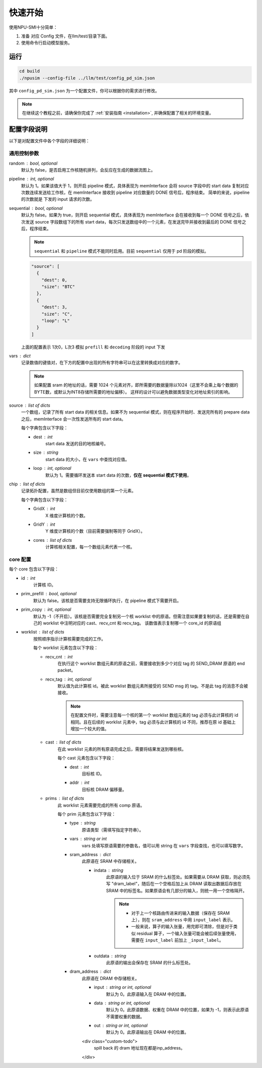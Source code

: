 .. _quickstart:

快速开始
==========

使用NPU-SMI十分简单：

1. 准备 对应 Config 文件，在llm/test/目录下面。
2. 使用命令行启动模型服务。

运行
------------

.. code-block:: console

    cd build
    ./npusim --config-file ../llm/test/config_pd_sim.json

其中 ``config_pd_sim.json`` 为一个配置文件，你可以根据你的需求进行修改。

.. note::
    在继续这个教程之前，请确保你完成了 :ref:`安装指南 <installation>`, 并确保配置了相关的环境变量。




.. _configuration-fields:

配置字段说明
--------------

以下是对配置文件中各个字段的详细说明：

通用控制参数
~~~~~~~~~~~~~

random : bool, optional
  默认为 false，是否启用工作核随机排列，会反应在生成的数据流图上。

pipeline : int, optional
  默认为 1。如果该值大于 1，则开启 pipeline 模式，具体表现为 memInterface 会将 source 字段中的 start data 复制对应次数连续发送给工作核，在 memInterface 接收到 pipeline 对应数量的 DONE 信号后，程序结束。
  简单的来说，pipeline 的次数就是 下发的 input 请求的次数。

sequential : bool, optional
  默认为 false。如果为 true，则开启 sequential 模式，具体表现为 memInterface 会在接收到每一个 DONE 信号之后，依次发送 source 字段数组下的所有 start data，每次只发送数组中的一个元素，在发送完毕并接收到最后的 DONE 信号之后，程序结束。

  .. note::
     ``sequential`` 和 ``pipeline`` 模式不能同时启用。目前 ``sequential`` 仅用于 pd 阶段的模拟。
  .. code-block:: json

    "source": [
      {
        "dest": 0,
        "size": "BTC"
      },
      {
        "dest": 3,
        "size": "C",
        "loop": "L"
      }
    ]

  上面的配置表示 1次0，L次3 模拟 ``prefill`` 和 ``decoding`` 阶段的 input 下发

vars : dict
  记录数值的键值对，在下方的配置中出现的所有字符串可以在这里转换成对应的数字。

  
  .. note::
     如果配置 sram 的地址的话，需要 1024 个元素对齐，即所需要的数据量除以1024（这里不会乘上每个数据的BYTE数，或默认为INT8存储所需要的地址偏移）。
     这样的设计可以避免数据类型变化对地址索引的影响。


source : list of dicts
  一个数组，记录了所有 start data 的相关信息。如果不为 sequential 模式，则在程序开始时、发送完所有的 prepare data 之后，memInterface 会一次性发送所有的 start data。

  每个字典包含以下字段：

  - dest : int
      start data 发送的目的地核编号。
  - size : string
      start data 的大小，在 ``vars`` 中查找对应值。
  - loop : int, optional
      默认为 1。需要循环发送本 start data 的次数，**仅在 sequential 模式下使用**。

chip : list of dicts
  记录拓扑配置，虽然是数组但目前仅使用数组的第一个元素。

  每个字典包含以下字段：

  - GridX : int
      X 维度计算核的个数。
  - GridY : int
      Y 维度计算核的个数（目前需要强制等同于 GridX）。
  - cores : list of dicts
      计算核相关配置，每一个数组元素代表一个核。

core 配置
~~~~~~~~~~~~~~~~~

每个 core 包含以下字段：

- id : int
    计算核 ID。

- prim_prefill : bool, optional
    默认为 false。该核是否需要支持无限循环执行，在 pipeline 模式下需要开启。

- prim_copy : int, optional
    默认为 -1（不开启）。该核是否需要完全复制另一个核 worklist 中的原语。但需注意如果要复制的话，还是需要在自己的 worklist 中注明对应的 cast、recv_cnt 和 recv_tag。
    该数值表示复制哪一个 core_id 的原语组

.. raw:: html

    <!-- 引入 Prism.js 主题样式 -->
    <link href="https://cdn.jsdelivr.net/npm/prismjs@1.29.0/themes/prism.css" rel="stylesheet">
    <!-- 引入 Prism.js 核心库 -->
    <script src="https://cdn.jsdelivr.net/npm/prismjs@1.29.0/prism.min.js"></script>
    <!-- 引入 JSON 语法支持组件 -->
    <script src="https://cdn.jsdelivr.net/npm/prismjs@1.29.0/components/prism-json.min.js"></script>

    <style>
        .advanced-tab-container {
            font-family: 'Segoe UI', Tahoma, Geneva, Verdana, sans-serif;
            max-width: 800px;
            margin: 40px auto;
            background-color: #ffffff;
            border-radius: 12px;
            box-shadow: 0 6px 20px rgba(0, 0, 0, 0.08);
            padding: 20px;
            overflow: hidden;
        }

        .tab-buttons {
            display: flex;
            list-style: none;
            padding: 0;
            margin: 0;
            border-bottom: 2px solid #eaeaea;
        }

        .tab-buttons li {
            cursor: pointer;
            padding: 12px 24px;
            font-weight: 500;
            color: #555;
            transition: all 0.3s ease;
            border-radius: 8px 8px 0 0;
            position: relative;
        }

        .tab-buttons li:hover {
            background-color: #f5f5f5;
        }

        .tab-buttons li.active {
            color: #007BFF;
            border-bottom: 3px solid #007BFF;
            background-color: #fff;
            transform: translateY(-1px);
        }

        .tab-content {
            padding: 24px 20px;
            background-color: #fff;
            min-height: 120px;
            border-radius: 0 0 10px 10px;
            transition: opacity 0.3s ease, transform 0.3s ease;
            opacity: 1;
            transform: translateY(0);
        }

        .tab-content.hidden {
            display: none;
            opacity: 0;
            transform: translateY(10px);
        }

        mark, .highlight {
            background-color: #f0f0f0; /* 浅灰色背景 */
            color: #990066; /* 紫红色字体 */
            font-family: 'Courier New', Courier, monospace; /* 等宽字体 */
            padding: 1px 1px;
            border-radius: 3px;
            white-space: nowrap;
            /* 轻微立体效果 */
            background: linear-gradient(145deg, #ececec, #f8f8f8); /* 更柔和的渐变 */
            box-shadow: 1px 1px 2px rgba(0, 0, 0, 0.1), /* 更浅的外阴影 */
                        -1px -1px 2px rgba(255, 255, 255, 0.3); /* 更浅的内阴影 */
        }

        
        

        /* Code block typography and alignment */
        code.language-json {
            font-family: 'Fira Code', 'Consolas', monospace;
            font-size: 14px;
            line-height: 1.5;
            color: rgb(124, 124, 19); /* Light text for contrast */
            display: block; /* Ensure code behaves as a block element */
            text-align: left; /* Explicitly align text to the left */
        }

        /* Syntax highlighting for JSON (works with Prism.js or similar libraries) */
        code.language-json .key {
            color: #ff79c6; /* Pink for keys */
        }
        code.language-json .string {
            color: #bd93f9; /* Yellow for strings */
        }
        code.language-json .number {
            color: #bd93f9; /* Purple for numbers */
        }
        code.language-json .punctuation {
            color:rgb(124, 124, 19); /* White for punctuation */
        }

        /* 自定义 note 样式 */
        .custom-note {
            background-color: #e3f2fd;
            border-left: 4px solid #2196f3;
            padding: 15px 20px;
            margin: 15px 0;
            border-radius: 4px;
            font-size: 0.95em;
            color: #0d47a1;
            line-height: 1.5;
            position: relative;
        }

        .custom-note:before {
            content: "Note";
            position: absolute;
            top: -1px;
            left: -15px;
            background-color: #2196f3;
            color: white;
            padding: 2px 8px;
            font-size: 0.8em;
            font-weight: bold;
            border-radius: 4px 0 4px 0;
        }


            /* 自定义 TODO 样式 */
        .custom-todo {
            background-color: #ffebee; /* 浅红色背景 */
            border-left: 4px solid #f44336; /* 红色边框 */
            padding: 15px 20px;
            margin: 15px 0;
            border-radius: 4px;
            font-size: 0.95em;
            color: #b71c1c; /* 深红色文字 */
            line-height: 1.5;
            position: relative;
            list-style-type: disc;
        }

        .custom-todo:before {
            content: "TODO"; /* 改为 TODO */
            position: absolute;
            top: -1px;
            left: -15px;
            background-color: #f44336; /* 红色背景 */
            color: white;
            padding: 2px 8px;
            font-size: 0.8em;
            font-weight: bold;
            border-radius: 4px 0 4px 0;
        }


    

    </style>

    <div class="advanced-tab-container">
        <ul class="tab-buttons">
            <li class="active" onclick="switchTab(event, 'contentA')">选项 A</li>
            <li onclick="switchTab(event, 'contentB')">选项 B</li>
        </ul>

        <div id="contentA" class="tab-content">
            <h4>Worklist 配置说明</h4>
            <ul>
                <li><strong>worklist</strong> : list of dicts
                    <p>按照顺序指示计算核需要完成的工作。</p>
                    <p>每个 worklist 元素包含以下字段：</p>
                    <ul>
                        <li><strong>recv_cnt</strong> : int
                            <p>在执行这个 <mark>worklist</mark> 数组元素的原语之前，需要接收到多少个对应 <mark>tag</mark> 的 <mark>SEND_DRAM</mark> 原语的 <mark>END_packet</mark>。</p>
                        </li>
                        <li><strong>recv_tag</strong> : int, optional
                            <p>默认值为此计算核 ID。被此 worklist 数组元素所接受的 SEND msg 的 tag。不是此 tag 的消息不会被接收。</p>
                            
                            <!-- 这里插入自定义 note -->
                            
                            <div class="custom-note">
                                在配置文件时，需要注意每一个核的第一个 worklist 数组元素的recv_tag 必须与此计算核的 ID 相同（可省略）。
                                如果在后续的 worklist 元素中，会收到超过其他发送核给它发送的SEND_DRAM包，则需要分配与该CoreID <mark>不同的</mark> recv_tag作为标识，
                                同时不同接收核的recv_tag也需要 <mark>互异</mark> ，来自同一发送核的recv_tag可以 <mark>一致</mark> ，推荐在原ID基础上增加一个较大的值。
                            </div>

                                <pre><code class="language-json">
    {
    // TP 2 主核的配置
    "worklist": [
        {
            "recv_cnt": 1,
            "cast": [
            {
                "dest": 1,
                "addr": 1000000
            }
            ],
            "prims": [
            ...
            ]
        },
        {
            "recv_cnt": 0,
            "cast": [],
            "prims": [
            ....
            
            ]
        },
        {
            "recv_cnt": 1,
            "recv_tag": 120,
            "cast": [
            {
                "dest": 1,
                "addr": 2000000
            }
            ],
            "prims": [
            ....
            ]
        },
        {
            "recv_cnt": 0,
            "cast": [],
            "prims": [
            .....
            ]
        },
        {
            "recv_cnt": 1,
            "recv_tag": 121,
            "cast": [
            {
                "dest": 2,
                "critical": true
            }
            ],
            "prims": [
            .....
            ]
        }
        ]
    
    // TP 2 从核的配置
    "worklist": [
        {
            "recv_cnt": 1,
            "cast": [
            {
                "dest": 0,
                "tag": 120,
                "addr": 1000000
            }
            ],
            "prims": [
            ...
            ]
        },
        {
            "recv_cnt": 1,
            "cast": [
            {
                "dest": 0,
                "tag": 121,
                "addr": 2000000
            }
            ],
            "prims": [
            ...
            ]
        }
        ]
    }
                            </code></pre>

                        <div class="custom-note">
                        <ul>
                            <li><strong>上述示例1</strong>，展示了一个 worklist 中有五组 prims，可以认为是在做tp并行是主核的配置。
                            其中第一组 recv_cnt 为1，表示需要接收一个 SEND_DRAM 的 END_packet，recv_tag 默认为本身 coreID。
                            后续的四组，如果 recv_cnt 不为0，因为需要接受从核发过来的数据，所以需要自定义的 recv_tag。
                            如果 recv_cnt 为0，则表示不需要接收SEND_DRAM的END_packet，也不需要设置 recv_tag。
                            </li>
                            <li><strong>上述示例2</strong>，展示的tp并行中从核的配置。因为只需要接受来自主核的数据，所以不需要设置 recv_tag。但是 cast 中的 tag 
                            需要和主核的 recv_tag 一致，否则会丢失数据。 </li>
                        </ul>
                        </div>
                            
                        <div class="custom-todo">
                                注意现在cast中的addr地址还有问题，理论上应该指向sram的地址。
                        </div>

                        </li>
                        <li><strong>cast</strong> : list of dicts
                            <p>在此 worklist 元素的所有原语完成之后，需要将结果发送到哪些核。</p>
                            <p>每个 cast 元素包含以下字段：</p>
                            <ul>
                                <li><strong>dest</strong> : int
                                    <p>目标核 ID。</p>
                                </li>
                                <li><strong>addr</strong> : int
                                    <p>目标核 DRAM 偏移量。</p>
                                
                                </li>
                                <li><strong>tag</strong> : int
                                    <p>目标核的recv_tag， 默认是目标核 ID。</p>
                                
                                </li>

                            </ul>
                        </li>
                        <li><strong>prims</strong> : list of dicts
                            <p>此 worklist 元素需要完成的所有 comp 原语。</p>
                            <p>每个 prim 元素包含以下字段：</p>
                            <ul>
                                <li><strong>type</strong> : string
                                    <p>原语类型（需填写指定字符串）。</p>
                                
                                </li>
                                <li><strong>vars</strong> : string or int
                                    <p>vars 处填写原语需要的参数名，值可以用 string 在 通用控制参数中的 vars 字段查找，也可以填写数字。</p>
                                
                                </li>
                                <li><strong>sram_address</strong> : dict
                                    <ul>
                                        <li><strong>indata</strong> : string
                                            <p>此原语的输入位于 SRAM 的什么标签处。</p>
                                            <div class="custom-note">
                                                如果需要从 DRAM 获取，则必须先写 <code>dram_label</code>，随后在一个空格后加上从 DRAM 
                                                读取出数据后存放在 SRAM 中的标签名。如果原语会有几部分的输入，
                                                则统一用一个空格隔开。
                                            </div>
                                            
                                            
                                            <pre><code class="language-json">
    {// 用dram_label 修饰conv1_in 表示从 dram 中取数到 sram
        "sram_address": {
            "indata": "dram_label conv1_in",
            "outdata": "conv1_out"
        },
    }
                                            </code></pre>
                                            
                                            <div class="custom-note">

                                             <ul>
                                                <li>对于上一个核路由传进来的输入数据（保存在 SRAM 上），则在 <code>sram_address</code> 中用 <code>input_label</code> 表示。</li>
                                                <li>一般来说，算子的输入张量，用完即可清除，但是对于类似 residual 算子，一个输入张量可能会被后续张量使用，需要在 <code>residual1_in</code> 前加上 <code>_residual1_in</code>。</li>

                                            </ul>
                                
                                            </div>
                                            <pre><code class="language-json">
    {// input_label 前面下划线表示，表示此输入张量在 SRAM 还未使用完，不可以被清除。
        "sram_address": {
            "indata": "_input_label",
            "outdata": "layernorm1_out"
        },
    }
                                            </code></pre>
                                            
                                        </li>
                                        <li><strong>outdata</strong> : string
                                            <p>此原语的输出会保存在 SRAM 的什么标签处。</p>
                                        </li>
                                    </ul>
                                </li>
                                <li><strong>dram_address</strong> : dict
                                    <p>此原语在 DRAM 中存储相关。</p>
                                    <ul>
                                        <li><strong>input</strong> : string or int, optional
                                            <p>默认为 0。此原语输入在 DRAM 中的位置。</p>
                                        </li>
                                        <li><strong>data</strong> : string or int, optional
                                            <p>默认为 0。此原语数据、权重在 DRAM 中的位置，如果为 -1，则表示此原语不需要权重的数据。</p>
                                        </li>
                                        <li><strong>out</strong> : string or int, optional
                                            <p>默认为 0。此原语输出在 DRAM 中的位置。</p>
                                        </li>
                                    </ul>
                                </li>
                            </ul>
                        </li>
                    </ul>
                </li>
            </ul>
        </div>

        <div id="contentB" class="tab-content hidden">
            <h4>这是选项 B 的内容区域</h4>
            <p>你可以在这里放置其他配置项、代码示例、流程图说明等。</p>
        </div>

        <script>
            function switchTab(evt, tabName) {
                var i, tabcontent, tablinks;

                // 隐藏所有内容
                tabcontent = document.querySelectorAll(".tab-content");
                for (i = 0; i < tabcontent.length; i++) {
                    tabcontent[i].classList.add("hidden");
                }

                // 移除 active 类
                tablinks = document.querySelectorAll(".tab-buttons li");
                for (i = 0; i < tablinks.length; i++) {
                    tablinks[i].classList.remove("active");
                }

                // 显示当前内容并添加 active 类
                document.getElementById(tabName).classList.remove("hidden");
                evt.currentTarget.classList.add("active");
            }

            // 页面加载时自动点击第一个 tab
            document.addEventListener("DOMContentLoaded", function() {
                document.querySelector('.tab-buttons li.active').click();
            });
        </script>
    </div>

- worklist : list of dicts
    按照顺序指示计算核需要完成的工作。

    每个 worklist 元素包含以下字段：

    - recv_cnt : int
        在执行这个 worklist 数组元素的原语之前，需要接收到多少个对应 tag 的 SEND_DRAM 原语的 end packet。

    - recv_tag : int, optional
        默认值为此计算核 id。被此 worklist 数组元素所接受的 SEND msg 的 tag。不是此 tag 的消息不会被接收。
        
        .. note::
           在配置文件时，需要注意每一个核的第一个 worklist 数组元素的 tag 必须与此计算核的 id 相同。且在后续的 worklist 元素中，tag 必须与此计算核的 id 不同，推荐在原 id 基础上增加一个较大的值。

    - cast : list of dicts
        在此 worklist 元素的所有原语完成之后，需要将结果发送到哪些核。

        每个 cast 元素包含以下字段：

        - dest : int
            目标核 ID。
        - addr : int
            目标核 DRAM 偏移量。

    - prims : list of dicts
        此 worklist 元素需要完成的所有 comp 原语。

        每个 prim 元素包含以下字段：

        - type : string
            原语类型（需填写指定字符串）。

        - vars : string or int
            vars 处填写原语需要的参数名，值可以用 string 在 ``vars`` 字段查找，也可以填写数字。

        - sram_address : dict
            此原语在 SRAM 中存储相关。

            - indata : string
                此原语的输入位于 SRAM 的什么标签处。如果需要从 DRAM 获取，则必须先写 "dram_label"，随后在一个空格后加上从 DRAM 读取出数据后存放在 SRAM 中的标签名。如果原语会有几部分的输入，则统一用一个空格隔开。

                .. note::
                   - 对于上一个核路由传进来的输入数据（保存在 SRAM 上），则在 ``sram_address`` 中用 ``input_label`` 表示。
                   - 一般来说，算子的输入张量，用完即可清除，但是对于类似 residual 算子，一个输入张量可能会被后续张量使用，需要在 ``input_label`` 前加上 ``_input_label``。

            - outdata : string
                此原语的输出会保存在 SRAM 的什么标签处。

        - dram_address : dict
            此原语在 DRAM 中存储相关。

            - input : string or int, optional
                默认为 0。此原语输入在 DRAM 中的位置。

            - data : string or int, optional
                默认为 0。此原语数据、权重在 DRAM 中的位置，如果为 -1，则表示此原语不需要权重的数据。

            - out : string or int, optional
                默认为 0。此原语输出在 DRAM 中的位置。

            <div class="custom-todo">
                    spill back 的 dram 地址现在都是inp_address。
            </div>